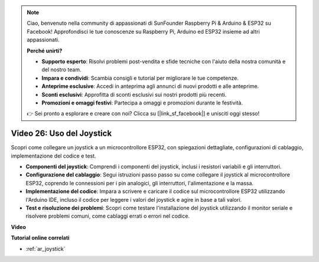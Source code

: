.. note::

    Ciao, benvenuto nella community di appassionati di SunFounder Raspberry Pi & Arduino & ESP32 su Facebook! Approfondisci le tue conoscenze su Raspberry Pi, Arduino ed ESP32 insieme ad altri appassionati.

    **Perché unirti?**

    - **Supporto esperto**: Risolvi problemi post-vendita e sfide tecniche con l'aiuto della nostra comunità e del nostro team.
    - **Impara e condividi**: Scambia consigli e tutorial per migliorare le tue competenze.
    - **Anteprime esclusive**: Accedi in anteprima agli annunci di nuovi prodotti e alle anteprime.
    - **Sconti esclusivi**: Approfitta di sconti esclusivi sui nostri prodotti più recenti.
    - **Promozioni e omaggi festivi**: Partecipa a omaggi e promozioni durante le festività.

    👉 Sei pronto a esplorare e creare con noi? Clicca su [|link_sf_facebook|] e unisciti oggi stesso!

Video 26: Uso del Joystick
====================================================

Scopri come collegare un joystick a un microcontrollore ESP32, con spiegazioni dettagliate, configurazioni di cablaggio, implementazione del codice e test.

* **Componenti del joystick**: Comprendi i componenti del joystick, inclusi i resistori variabili e gli interruttori.
* **Configurazione del cablaggio**: Segui istruzioni passo passo su come collegare il joystick al microcontrollore ESP32, coprendo le connessioni per i pin analogici, gli interruttori, l'alimentazione e la massa.
* **Implementazione del codice**: Impara a scrivere e caricare il codice sul microcontrollore ESP32 utilizzando l'Arduino IDE, incluso il codice per leggere i valori del joystick e agire in base a tali valori.
* **Test e risoluzione dei problemi**: Scopri come testare l'installazione del joystick utilizzando il monitor seriale e risolvere problemi comuni, come cablaggi errati o errori nel codice.

**Video**

.. raw:: html

    <iframe width="700" height="500" src="https://www.youtube.com/embed/ViDQ11bsvSw?si=CbfzwFRY6bbYub9_" title="YouTube video player" frameborder="0" allow="accelerometer; autoplay; clipboard-write; encrypted-media; gyroscope; picture-in-picture; web-share" allowfullscreen></iframe>

**Tutorial online correlati**

* :ref:`ar_joystick`

